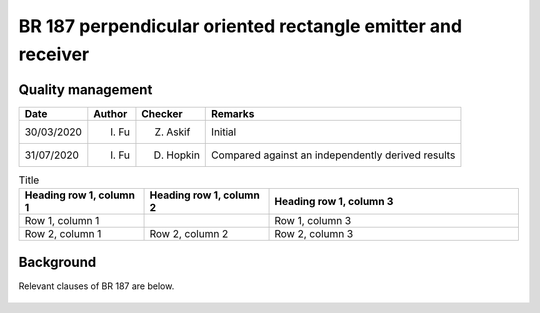 BR 187 perpendicular oriented rectangle emitter and receiver
------------------------------------------------------------

Quality management
~~~~~~~~~~~~~~~~~~

+------------+--------+-----------+---------------------------------------------------+
| Date       | Author | Checker   | Remarks                                           |
+============+========+===========+===================================================+
| 30/03/2020 | I. Fu  | Z. Askif  | Initial                                           |
+------------+--------+-----------+---------------------------------------------------+
| 31/07/2020 | I. Fu  | D. Hopkin | Compared against an independently derived results |
+------------+--------+-----------+---------------------------------------------------+

.. list-table:: Title
   :widths: 25 25 50
   :header-rows: 1

   * - Heading row 1, column 1
     - Heading row 1, column 2
     - Heading row 1, column 3
   * - Row 1, column 1
     -
     - Row 1, column 3
   * - Row 2, column 1
     - Row 2, column 2
     - Row 2, column 3

Background
~~~~~~~~~~

Relevant clauses of BR 187 are below.

.. figure:: br187.assets/p34.png
   :alt: page 34
